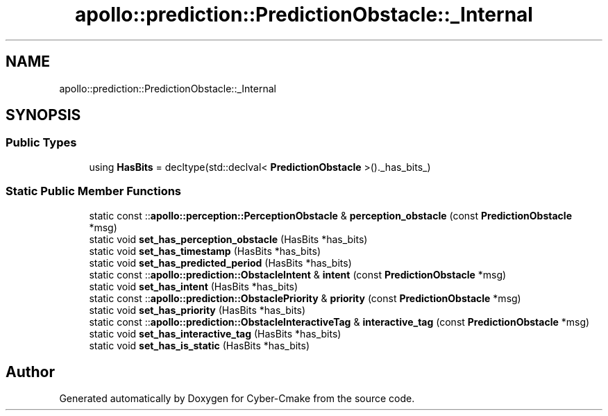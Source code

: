 .TH "apollo::prediction::PredictionObstacle::_Internal" 3 "Sun Sep 3 2023" "Version 8.0" "Cyber-Cmake" \" -*- nroff -*-
.ad l
.nh
.SH NAME
apollo::prediction::PredictionObstacle::_Internal
.SH SYNOPSIS
.br
.PP
.SS "Public Types"

.in +1c
.ti -1c
.RI "using \fBHasBits\fP = decltype(std::declval< \fBPredictionObstacle\fP >()\&._has_bits_)"
.br
.in -1c
.SS "Static Public Member Functions"

.in +1c
.ti -1c
.RI "static const ::\fBapollo::perception::PerceptionObstacle\fP & \fBperception_obstacle\fP (const \fBPredictionObstacle\fP *msg)"
.br
.ti -1c
.RI "static void \fBset_has_perception_obstacle\fP (HasBits *has_bits)"
.br
.ti -1c
.RI "static void \fBset_has_timestamp\fP (HasBits *has_bits)"
.br
.ti -1c
.RI "static void \fBset_has_predicted_period\fP (HasBits *has_bits)"
.br
.ti -1c
.RI "static const ::\fBapollo::prediction::ObstacleIntent\fP & \fBintent\fP (const \fBPredictionObstacle\fP *msg)"
.br
.ti -1c
.RI "static void \fBset_has_intent\fP (HasBits *has_bits)"
.br
.ti -1c
.RI "static const ::\fBapollo::prediction::ObstaclePriority\fP & \fBpriority\fP (const \fBPredictionObstacle\fP *msg)"
.br
.ti -1c
.RI "static void \fBset_has_priority\fP (HasBits *has_bits)"
.br
.ti -1c
.RI "static const ::\fBapollo::prediction::ObstacleInteractiveTag\fP & \fBinteractive_tag\fP (const \fBPredictionObstacle\fP *msg)"
.br
.ti -1c
.RI "static void \fBset_has_interactive_tag\fP (HasBits *has_bits)"
.br
.ti -1c
.RI "static void \fBset_has_is_static\fP (HasBits *has_bits)"
.br
.in -1c

.SH "Author"
.PP 
Generated automatically by Doxygen for Cyber-Cmake from the source code\&.
